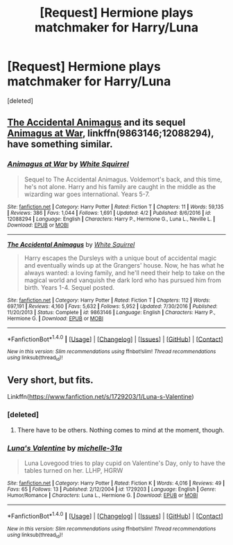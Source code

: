 #+TITLE: [Request] Hermione plays matchmaker for Harry/Luna

* [Request] Hermione plays matchmaker for Harry/Luna
:PROPERTIES:
:Score: 8
:DateUnix: 1498348827.0
:DateShort: 2017-Jun-25
:FlairText: Request
:END:
[deleted]


** [[https://www.fanfiction.net/s/9863146/1/The-Accidental-Animagus][The Accidental Animagus]] and its sequel [[https://www.fanfiction.net/s/12088294/1/Animagus-at-War][Animagus at War]], linkffn(9863146;12088294), have something similar.
:PROPERTIES:
:Author: InquisitorCOC
:Score: 3
:DateUnix: 1498350481.0
:DateShort: 2017-Jun-25
:END:

*** [[http://www.fanfiction.net/s/12088294/1/][*/Animagus at War/*]] by [[https://www.fanfiction.net/u/5339762/White-Squirrel][/White Squirrel/]]

#+begin_quote
  Sequel to The Accidental Animagus. Voldemort's back, and this time, he's not alone. Harry and his family are caught in the middle as the wizarding war goes international. Years 5-7.
#+end_quote

^{/Site/: [[http://www.fanfiction.net/][fanfiction.net]] *|* /Category/: Harry Potter *|* /Rated/: Fiction T *|* /Chapters/: 11 *|* /Words/: 59,135 *|* /Reviews/: 386 *|* /Favs/: 1,044 *|* /Follows/: 1,691 *|* /Updated/: 4/2 *|* /Published/: 8/6/2016 *|* /id/: 12088294 *|* /Language/: English *|* /Characters/: Harry P., Hermione G., Luna L., Neville L. *|* /Download/: [[http://www.ff2ebook.com/old/ffn-bot/index.php?id=12088294&source=ff&filetype=epub][EPUB]] or [[http://www.ff2ebook.com/old/ffn-bot/index.php?id=12088294&source=ff&filetype=mobi][MOBI]]}

--------------

[[http://www.fanfiction.net/s/9863146/1/][*/The Accidental Animagus/*]] by [[https://www.fanfiction.net/u/5339762/White-Squirrel][/White Squirrel/]]

#+begin_quote
  Harry escapes the Dursleys with a unique bout of accidental magic and eventually winds up at the Grangers' house. Now, he has what he always wanted: a loving family, and he'll need their help to take on the magical world and vanquish the dark lord who has pursued him from birth. Years 1-4. Sequel posted.
#+end_quote

^{/Site/: [[http://www.fanfiction.net/][fanfiction.net]] *|* /Category/: Harry Potter *|* /Rated/: Fiction T *|* /Chapters/: 112 *|* /Words/: 697,191 *|* /Reviews/: 4,160 *|* /Favs/: 5,632 *|* /Follows/: 5,952 *|* /Updated/: 7/30/2016 *|* /Published/: 11/20/2013 *|* /Status/: Complete *|* /id/: 9863146 *|* /Language/: English *|* /Characters/: Harry P., Hermione G. *|* /Download/: [[http://www.ff2ebook.com/old/ffn-bot/index.php?id=9863146&source=ff&filetype=epub][EPUB]] or [[http://www.ff2ebook.com/old/ffn-bot/index.php?id=9863146&source=ff&filetype=mobi][MOBI]]}

--------------

*FanfictionBot*^{1.4.0} *|* [[[https://github.com/tusing/reddit-ffn-bot/wiki/Usage][Usage]]] | [[[https://github.com/tusing/reddit-ffn-bot/wiki/Changelog][Changelog]]] | [[[https://github.com/tusing/reddit-ffn-bot/issues/][Issues]]] | [[[https://github.com/tusing/reddit-ffn-bot/][GitHub]]] | [[[https://www.reddit.com/message/compose?to=tusing][Contact]]]

^{/New in this version: Slim recommendations using/ ffnbot!slim! /Thread recommendations using/ linksub(thread_id)!}
:PROPERTIES:
:Author: FanfictionBot
:Score: 1
:DateUnix: 1498350489.0
:DateShort: 2017-Jun-25
:END:


** Very short, but fits.

Linkffn([[https://www.fanfiction.net/s/1729203/1/Luna-s-Valentine]])
:PROPERTIES:
:Author: AnIndividualist
:Score: 1
:DateUnix: 1498378190.0
:DateShort: 2017-Jun-25
:END:

*** [deleted]
:PROPERTIES:
:Score: 2
:DateUnix: 1498383566.0
:DateShort: 2017-Jun-25
:END:

**** There have to be others. Nothing comes to mind at the moment, though.
:PROPERTIES:
:Author: AnIndividualist
:Score: 1
:DateUnix: 1498418496.0
:DateShort: 2017-Jun-25
:END:


*** [[http://www.fanfiction.net/s/1729203/1/][*/Luna's Valentine/*]] by [[https://www.fanfiction.net/u/439695/michelle-31a][/michelle-31a/]]

#+begin_quote
  Luna Lovegood tries to play cupid on Valentine's Day, only to have the tables turned on her. LLHP, HGRW
#+end_quote

^{/Site/: [[http://www.fanfiction.net/][fanfiction.net]] *|* /Category/: Harry Potter *|* /Rated/: Fiction K *|* /Words/: 4,016 *|* /Reviews/: 49 *|* /Favs/: 65 *|* /Follows/: 13 *|* /Published/: 2/12/2004 *|* /id/: 1729203 *|* /Language/: English *|* /Genre/: Humor/Romance *|* /Characters/: Luna L., Hermione G. *|* /Download/: [[http://www.ff2ebook.com/old/ffn-bot/index.php?id=1729203&source=ff&filetype=epub][EPUB]] or [[http://www.ff2ebook.com/old/ffn-bot/index.php?id=1729203&source=ff&filetype=mobi][MOBI]]}

--------------

*FanfictionBot*^{1.4.0} *|* [[[https://github.com/tusing/reddit-ffn-bot/wiki/Usage][Usage]]] | [[[https://github.com/tusing/reddit-ffn-bot/wiki/Changelog][Changelog]]] | [[[https://github.com/tusing/reddit-ffn-bot/issues/][Issues]]] | [[[https://github.com/tusing/reddit-ffn-bot/][GitHub]]] | [[[https://www.reddit.com/message/compose?to=tusing][Contact]]]

^{/New in this version: Slim recommendations using/ ffnbot!slim! /Thread recommendations using/ linksub(thread_id)!}
:PROPERTIES:
:Author: FanfictionBot
:Score: 1
:DateUnix: 1498378198.0
:DateShort: 2017-Jun-25
:END:
